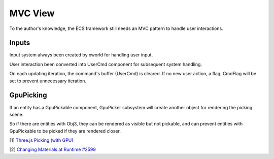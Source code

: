 MVC View
========

To the author's knowledge, the ECS framework still needs an MVC pattern to handle
user interactions.

Inputs
------

Input system always been created by xworld for handling user input.

User interaction been converted into UserCmd component for subsequent system handling.

On each updating iteration, the command's buffer (UserCmd) is cleared. If no new
user action, a flag, CmdFlag will be set to prevent unnecessary iteration.

GpuPicking
----------

If an entity has a GpuPickable component, GpuPicker subsystem will create another
object for rendering the picking scene.

So if there are entities with Obj3, they can be rendered as visible but not pickable,
and can prevent entities with GpuPickable to be picked if they are rendered closer.

[1] `Three.js Picking (with GPU) <https://threejsfundamentals.org/threejs/lessons/threejs-picking.html>`__

[2] `Changing Materials at Runtime #2599 <https://github.com/mrdoob/three.js/issues/2599>`__
